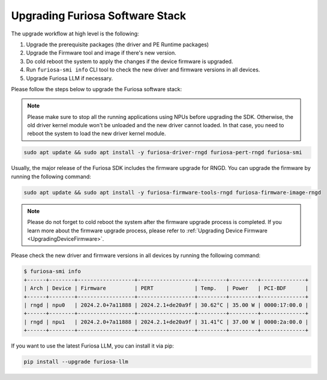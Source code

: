 
.. _UpgradeGuide:

*****************************************
Upgrading Furiosa Software Stack
*****************************************
The upgrade workflow at high level is the following:

1. Upgrade the prerequisite packages (the driver and PE Runtime packages)
2. Upgrade the Firmware tool and image if there's new version.
3. Do cold reboot the system to apply the changes if the device firmware is upgraded.
4. Run ``furiosa-smi info`` CLI tool to check the new driver and firmware versions in all devices.
5. Upgrade Furiosa LLM if necessary.


Please follow the steps below to upgrade the Furiosa software stack:

.. note::

  Please make sure to stop all the running applications using NPUs before upgrading the SDK.
  Otherwise, the old driver kernel module won't be unloaded and the new driver cannot loaded.
  In that case, you need to reboot the system to load the new driver kernel module.

.. code-block:: sh

   sudo apt update && sudo apt install -y furiosa-driver-rngd furiosa-pert-rngd furiosa-smi

Usually, the major release of the Furiosa SDK includes the firmware upgrade for RNGD.
You can upgrade the firmware by running the following command:

.. code-block:: sh

   sudo apt update && sudo apt install -y furiosa-firmware-tools-rngd furiosa-firmware-image-rngd


.. note::

  Please do not forget to cold reboot the system after the firmware upgrade process is completed.
  If you learn more about the firmware upgrade process, please refer to :ref:`Upgrading Device Firmware <UpgradingDeviceFirmware>`.

Please check the new driver and firmware versions in all devices by running the following command:

.. code-block:: sh

   $ furiosa-smi info
   +------+--------+------------------+------------------+---------+---------+--------------+
   | Arch | Device | Firmware         | PERT             | Temp.   | Power   | PCI-BDF      |
   +------+--------+------------------+------------------+---------+---------+--------------+
   | rngd | npu0   | 2024.2.0+7a11888 | 2024.2.1+de20a9f | 30.62°C | 35.00 W | 0000:17:00.0 |
   +------+--------+------------------+------------------+---------+---------+--------------+
   | rngd | npu1   | 2024.2.0+7a11888 | 2024.2.1+de20a9f | 31.41°C | 37.00 W | 0000:2a:00.0 |
   +------+--------+------------------+------------------+---------+---------+--------------+

If you want to use the latest Furiosa LLM, you can install it via pip:

.. code-block::

   pip install --upgrade furiosa-llm
